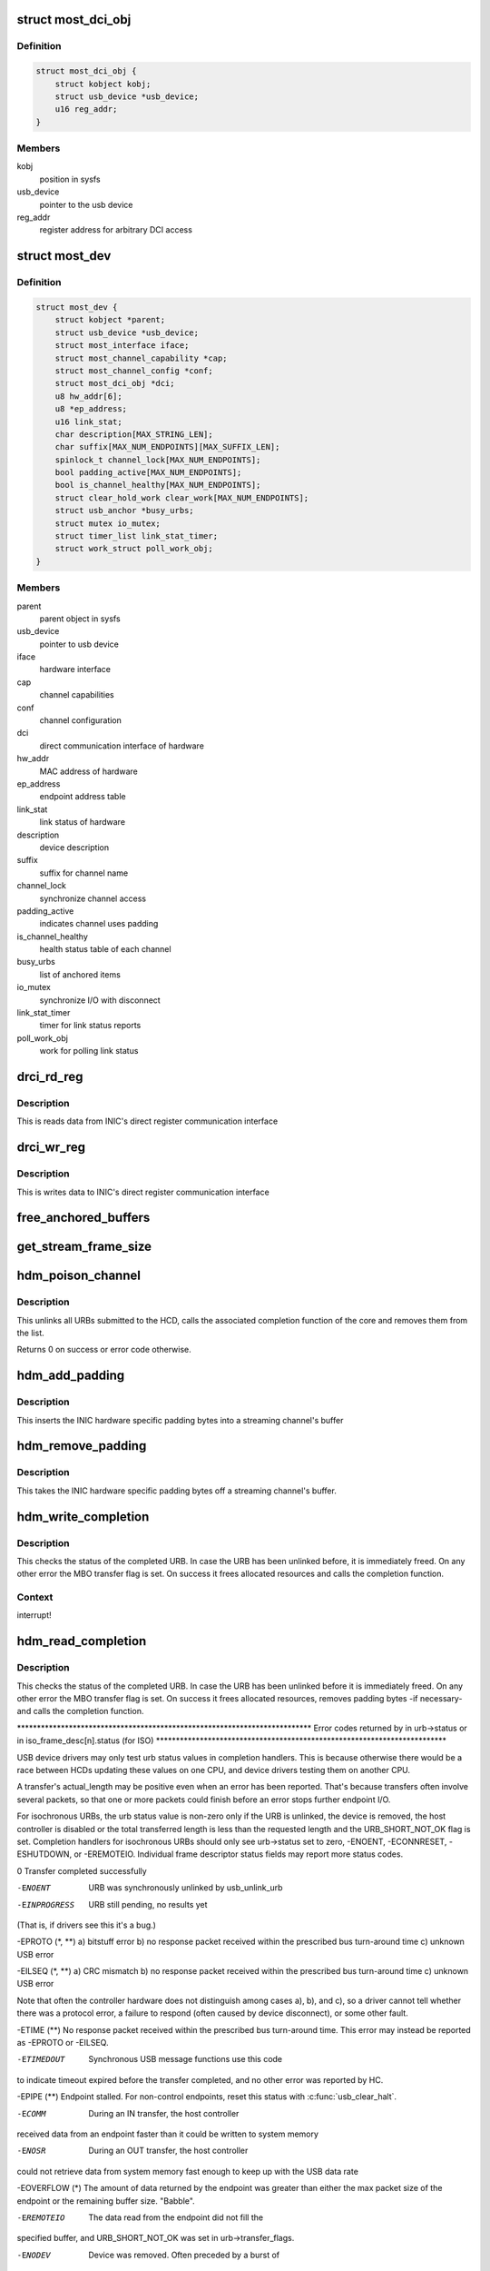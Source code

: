 .. -*- coding: utf-8; mode: rst -*-
.. src-file: drivers/staging/most/hdm-usb/hdm_usb.c

.. _`most_dci_obj`:

struct most_dci_obj
===================

.. c:type:: struct most_dci_obj

    Direct Communication Interface

.. _`most_dci_obj.definition`:

Definition
----------

.. code-block:: c

    struct most_dci_obj {
        struct kobject kobj;
        struct usb_device *usb_device;
        u16 reg_addr;
    }

.. _`most_dci_obj.members`:

Members
-------

kobj
    position in sysfs

usb_device
    pointer to the usb device

reg_addr
    register address for arbitrary DCI access

.. _`most_dev`:

struct most_dev
===============

.. c:type:: struct most_dev

    holds all usb interface specific stuff

.. _`most_dev.definition`:

Definition
----------

.. code-block:: c

    struct most_dev {
        struct kobject *parent;
        struct usb_device *usb_device;
        struct most_interface iface;
        struct most_channel_capability *cap;
        struct most_channel_config *conf;
        struct most_dci_obj *dci;
        u8 hw_addr[6];
        u8 *ep_address;
        u16 link_stat;
        char description[MAX_STRING_LEN];
        char suffix[MAX_NUM_ENDPOINTS][MAX_SUFFIX_LEN];
        spinlock_t channel_lock[MAX_NUM_ENDPOINTS];
        bool padding_active[MAX_NUM_ENDPOINTS];
        bool is_channel_healthy[MAX_NUM_ENDPOINTS];
        struct clear_hold_work clear_work[MAX_NUM_ENDPOINTS];
        struct usb_anchor *busy_urbs;
        struct mutex io_mutex;
        struct timer_list link_stat_timer;
        struct work_struct poll_work_obj;
    }

.. _`most_dev.members`:

Members
-------

parent
    parent object in sysfs

usb_device
    pointer to usb device

iface
    hardware interface

cap
    channel capabilities

conf
    channel configuration

dci
    direct communication interface of hardware

hw_addr
    MAC address of hardware

ep_address
    endpoint address table

link_stat
    link status of hardware

description
    device description

suffix
    suffix for channel name

channel_lock
    synchronize channel access

padding_active
    indicates channel uses padding

is_channel_healthy
    health status table of each channel

busy_urbs
    list of anchored items

io_mutex
    synchronize I/O with disconnect

link_stat_timer
    timer for link status reports

poll_work_obj
    work for polling link status

.. _`drci_rd_reg`:

drci_rd_reg
===========

.. c:function:: int drci_rd_reg(struct usb_device *dev, u16 reg, u16 *buf)

    read a DCI register

    :param struct usb_device \*dev:
        usb device

    :param u16 reg:
        register address

    :param u16 \*buf:
        buffer to store data

.. _`drci_rd_reg.description`:

Description
-----------

This is reads data from INIC's direct register communication interface

.. _`drci_wr_reg`:

drci_wr_reg
===========

.. c:function:: int drci_wr_reg(struct usb_device *dev, u16 reg, u16 data)

    write a DCI register

    :param struct usb_device \*dev:
        usb device

    :param u16 reg:
        register address

    :param u16 data:
        data to write

.. _`drci_wr_reg.description`:

Description
-----------

This is writes data to INIC's direct register communication interface

.. _`free_anchored_buffers`:

free_anchored_buffers
=====================

.. c:function:: void free_anchored_buffers(struct most_dev *mdev, unsigned int channel, enum mbo_status_flags status)

    free device's anchored items

    :param struct most_dev \*mdev:
        the device

    :param unsigned int channel:
        channel ID

    :param enum mbo_status_flags status:
        status of MBO termination

.. _`get_stream_frame_size`:

get_stream_frame_size
=====================

.. c:function:: unsigned int get_stream_frame_size(struct most_channel_config *cfg)

    calculate frame size of current configuration

    :param struct most_channel_config \*cfg:
        channel configuration

.. _`hdm_poison_channel`:

hdm_poison_channel
==================

.. c:function:: int hdm_poison_channel(struct most_interface *iface, int channel)

    mark buffers of this channel as invalid

    :param struct most_interface \*iface:
        pointer to the interface

    :param int channel:
        channel ID

.. _`hdm_poison_channel.description`:

Description
-----------

This unlinks all URBs submitted to the HCD,
calls the associated completion function of the core and removes
them from the list.

Returns 0 on success or error code otherwise.

.. _`hdm_add_padding`:

hdm_add_padding
===============

.. c:function:: int hdm_add_padding(struct most_dev *mdev, int channel, struct mbo *mbo)

    add padding bytes

    :param struct most_dev \*mdev:
        most device

    :param int channel:
        channel ID

    :param struct mbo \*mbo:
        buffer object

.. _`hdm_add_padding.description`:

Description
-----------

This inserts the INIC hardware specific padding bytes into a streaming
channel's buffer

.. _`hdm_remove_padding`:

hdm_remove_padding
==================

.. c:function:: int hdm_remove_padding(struct most_dev *mdev, int channel, struct mbo *mbo)

    remove padding bytes

    :param struct most_dev \*mdev:
        most device

    :param int channel:
        channel ID

    :param struct mbo \*mbo:
        buffer object

.. _`hdm_remove_padding.description`:

Description
-----------

This takes the INIC hardware specific padding bytes off a streaming
channel's buffer.

.. _`hdm_write_completion`:

hdm_write_completion
====================

.. c:function:: void hdm_write_completion(struct urb *urb)

    completion function for submitted Tx URBs

    :param struct urb \*urb:
        the URB that has been completed

.. _`hdm_write_completion.description`:

Description
-----------

This checks the status of the completed URB. In case the URB has been
unlinked before, it is immediately freed. On any other error the MBO
transfer flag is set. On success it frees allocated resources and calls
the completion function.

.. _`hdm_write_completion.context`:

Context
-------

interrupt!

.. _`hdm_read_completion`:

hdm_read_completion
===================

.. c:function:: void hdm_read_completion(struct urb *urb)

    completion function for submitted Rx URBs

    :param struct urb \*urb:
        the URB that has been completed

.. _`hdm_read_completion.description`:

Description
-----------

This checks the status of the completed URB. In case the URB has been
unlinked before it is immediately freed. On any other error the MBO transfer
flag is set. On success it frees allocated resources, removes
padding bytes -if necessary- and calls the completion function.

\*\*\*\*\*\*\*\*\*\*\*\*\*\*\*\*\*\*\*\*\*\*\*\*\*\*\*\*\*\*\*\*\*\*\*\*\*\*\*\*\*\*\*\*\*\*\*\*\*\*\*\*\*\*\*\*\*\*\*\*\*\*\*\*\*\*\*\*\*\*\*\*\*\*
Error codes returned by in urb->status
or in iso_frame_desc[n].status (for ISO)
\*\*\*\*\*\*\*\*\*\*\*\*\*\*\*\*\*\*\*\*\*\*\*\*\*\*\*\*\*\*\*\*\*\*\*\*\*\*\*\*\*\*\*\*\*\*\*\*\*\*\*\*\*\*\*\*\*\*\*\*\*\*\*\*\*\*\*\*\*\*\*\*\*

USB device drivers may only test urb status values in completion handlers.
This is because otherwise there would be a race between HCDs updating
these values on one CPU, and device drivers testing them on another CPU.

A transfer's actual_length may be positive even when an error has been
reported.  That's because transfers often involve several packets, so that
one or more packets could finish before an error stops further endpoint I/O.

For isochronous URBs, the urb status value is non-zero only if the URB is
unlinked, the device is removed, the host controller is disabled or the total
transferred length is less than the requested length and the URB_SHORT_NOT_OK
flag is set.  Completion handlers for isochronous URBs should only see
urb->status set to zero, -ENOENT, -ECONNRESET, -ESHUTDOWN, or -EREMOTEIO.
Individual frame descriptor status fields may report more status codes.


0                    Transfer completed successfully

-ENOENT              URB was synchronously unlinked by usb_unlink_urb

-EINPROGRESS         URB still pending, no results yet
(That is, if drivers see this it's a bug.)

-EPROTO (\*, \*\*)      a) bitstuff error
b) no response packet received within the
prescribed bus turn-around time
c) unknown USB error

-EILSEQ (\*, \*\*)      a) CRC mismatch
b) no response packet received within the
prescribed bus turn-around time
c) unknown USB error

Note that often the controller hardware does not
distinguish among cases a), b), and c), so a
driver cannot tell whether there was a protocol
error, a failure to respond (often caused by
device disconnect), or some other fault.

-ETIME (\*\*)          No response packet received within the prescribed
bus turn-around time.  This error may instead be
reported as -EPROTO or -EILSEQ.

-ETIMEDOUT           Synchronous USB message functions use this code
to indicate timeout expired before the transfer
completed, and no other error was reported by HC.

-EPIPE (\*\*)          Endpoint stalled.  For non-control endpoints,
reset this status with \ :c:func:`usb_clear_halt`\ .

-ECOMM               During an IN transfer, the host controller
received data from an endpoint faster than it
could be written to system memory

-ENOSR               During an OUT transfer, the host controller
could not retrieve data from system memory fast
enough to keep up with the USB data rate

-EOVERFLOW (\*)       The amount of data returned by the endpoint was
greater than either the max packet size of the
endpoint or the remaining buffer size.  "Babble".

-EREMOTEIO           The data read from the endpoint did not fill the
specified buffer, and URB_SHORT_NOT_OK was set in
urb->transfer_flags.

-ENODEV              Device was removed.  Often preceded by a burst of
other errors, since the hub driver doesn't detect
device removal events immediately.

-EXDEV               ISO transfer only partially completed
(only set in iso_frame_desc[n].status, not urb->status)

-EINVAL              ISO madness, if this happens: Log off and go home

-ECONNRESET          URB was asynchronously unlinked by usb_unlink_urb

-ESHUTDOWN           The device or host controller has been disabled due
to some problem that could not be worked around,
such as a physical disconnect.


(\*) Error codes like -EPROTO, -EILSEQ and -EOVERFLOW normally indicate
hardware problems such as bad devices (including firmware) or cables.

(\*\*) This is also one of several codes that different kinds of host
controller use to indicate a transfer has failed because of device
disconnect.  In the interval before the hub driver starts disconnect
processing, devices may receive such fault reports for every request.

See <https://www.kernel.org/doc/Documentation/usb/error-codes.txt>

.. _`hdm_read_completion.context`:

Context
-------

interrupt!

.. _`hdm_enqueue`:

hdm_enqueue
===========

.. c:function:: int hdm_enqueue(struct most_interface *iface, int channel, struct mbo *mbo)

    receive a buffer to be used for data transfer

    :param struct most_interface \*iface:
        interface to enqueue to

    :param int channel:
        ID of the channel

    :param struct mbo \*mbo:
        pointer to the buffer object

.. _`hdm_enqueue.description`:

Description
-----------

This allocates a new URB and fills it according to the channel
that is being used for transmission of data. Before the URB is
submitted it is stored in the private anchor list.

Returns 0 on success. On any error the URB is freed and a error code
is returned.

.. _`hdm_enqueue.context`:

Context
-------

Could in \_some\_ cases be interrupt!

.. _`hdm_configure_channel`:

hdm_configure_channel
=====================

.. c:function:: int hdm_configure_channel(struct most_interface *iface, int channel, struct most_channel_config *conf)

    receive channel configuration from core

    :param struct most_interface \*iface:
        interface

    :param int channel:
        channel ID

    :param struct most_channel_config \*conf:
        structure that holds the configuration information

.. _`hdm_update_netinfo`:

hdm_update_netinfo
==================

.. c:function:: int hdm_update_netinfo(struct most_dev *mdev)

    retrieve latest networking information

    :param struct most_dev \*mdev:
        device interface

.. _`hdm_update_netinfo.description`:

Description
-----------

This triggers the USB vendor requests to read the hardware address and
the current link status of the attached device.

.. _`hdm_request_netinfo`:

hdm_request_netinfo
===================

.. c:function:: void hdm_request_netinfo(struct most_interface *iface, int channel)

    request network information

    :param struct most_interface \*iface:
        pointer to interface

    :param int channel:
        channel ID

.. _`hdm_request_netinfo.description`:

Description
-----------

This is used as trigger to set up the link status timer that
polls for the NI state of the INIC every 2 seconds.

.. _`link_stat_timer_handler`:

link_stat_timer_handler
=======================

.. c:function:: void link_stat_timer_handler(unsigned long data)

    add work to link_stat work queue

    :param unsigned long data:
        pointer to USB device instance

.. _`link_stat_timer_handler.description`:

Description
-----------

The handler runs in interrupt context. That's why we need to defer the
tasks to a work queue.

.. _`wq_netinfo`:

wq_netinfo
==========

.. c:function:: void wq_netinfo(struct work_struct *wq_obj)

    work queue function

    :param struct work_struct \*wq_obj:
        object that holds data for our deferred work to do

.. _`wq_netinfo.description`:

Description
-----------

This retrieves the network interface status of the USB INIC
and compares it with the current status. If the status has
changed, it updates the status of the core.

.. _`wq_clear_halt`:

wq_clear_halt
=============

.. c:function:: void wq_clear_halt(struct work_struct *wq_obj)

    work queue function

    :param struct work_struct \*wq_obj:
        work_struct object to execute

.. _`wq_clear_halt.description`:

Description
-----------

This sends a clear_halt to the given USB pipe.

.. _`most_dci_attribute`:

struct most_dci_attribute
=========================

.. c:type:: struct most_dci_attribute

    to access the attributes of a dci object

.. _`most_dci_attribute.definition`:

Definition
----------

.. code-block:: c

    struct most_dci_attribute {
        struct attribute attr;
        ssize_t (*show)(struct most_dci_obj *d,struct most_dci_attribute *attr,char *buf);
        ssize_t (*store)(struct most_dci_obj *d,struct most_dci_attribute *attr,const char *buf,size_t count);
    }

.. _`most_dci_attribute.members`:

Members
-------

attr
    attributes of a dci object

show
    pointer to the show function

store
    pointer to the store function

.. _`dci_attr_show`:

dci_attr_show
=============

.. c:function:: ssize_t dci_attr_show(struct kobject *kobj, struct attribute *attr, char *buf)

    show function for dci object

    :param struct kobject \*kobj:
        pointer to kobject

    :param struct attribute \*attr:
        pointer to attribute struct

    :param char \*buf:
        buffer

.. _`dci_attr_store`:

dci_attr_store
==============

.. c:function:: ssize_t dci_attr_store(struct kobject *kobj, struct attribute *attr, const char *buf, size_t len)

    store function for dci object

    :param struct kobject \*kobj:
        pointer to kobject

    :param struct attribute \*attr:
        pointer to attribute struct

    :param const char \*buf:
        buffer

    :param size_t len:
        length of buffer

.. _`most_dci_release`:

most_dci_release
================

.. c:function:: void most_dci_release(struct kobject *kobj)

    release function for dci object

    :param struct kobject \*kobj:
        pointer to kobject

.. _`most_dci_release.description`:

Description
-----------

This frees the memory allocated for the dci object

.. _`create_most_dci_obj`:

create_most_dci_obj
===================

.. c:function:: struct most_dci_obj *create_most_dci_obj(struct kobject *parent)

    allocates a dci object

    :param struct kobject \*parent:
        parent kobject

.. _`create_most_dci_obj.description`:

Description
-----------

This creates a dci object and registers it with sysfs.
Returns a pointer to the object or NULL when something went wrong.

.. _`destroy_most_dci_obj`:

destroy_most_dci_obj
====================

.. c:function:: void destroy_most_dci_obj(struct most_dci_obj *p)

    DCI object release function

    :param struct most_dci_obj \*p:
        pointer to dci object

.. _`hdm_probe`:

hdm_probe
=========

.. c:function:: int hdm_probe(struct usb_interface *interface, const struct usb_device_id *id)

    probe function of USB device driver

    :param struct usb_interface \*interface:
        Interface of the attached USB device

    :param const struct usb_device_id \*id:
        Pointer to the USB ID table.

.. _`hdm_probe.description`:

Description
-----------

This allocates and initializes the device instance, adds the new
entry to the internal list, scans the USB descriptors and registers
the interface with the core.
Additionally, the DCI objects are created and the hardware is sync'd.

Return 0 on success. In case of an error a negative number is returned.

.. _`hdm_disconnect`:

hdm_disconnect
==============

.. c:function:: void hdm_disconnect(struct usb_interface *interface)

    disconnect function of USB device driver

    :param struct usb_interface \*interface:
        Interface of the attached USB device

.. _`hdm_disconnect.description`:

Description
-----------

This deregisters the interface with the core, removes the kernel timer
and frees resources.

.. _`hdm_disconnect.context`:

Context
-------

hub kernel thread

.. This file was automatic generated / don't edit.

